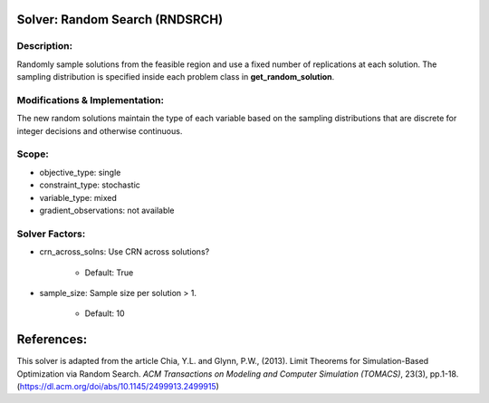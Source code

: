Solver: Random Search (RNDSRCH)
===============================

Description:
------------
Randomly sample solutions from the feasible region and use a fixed number of replications at each solution. The sampling distribution is specified inside each problem class in **get_random_solution**.

Modifications & Implementation:
-------------------------------
The new random solutions maintain the type of each variable based on the sampling distributions that are discrete for integer decisions and otherwise continuous.

Scope:
------
* objective_type: single

* constraint_type: stochastic

* variable_type: mixed

* gradient_observations: not available

Solver Factors:
---------------
* crn_across_solns: Use CRN across solutions?

    * Default: True

* sample_size: Sample size per solution > 1.

    * Default: 10


References:
===========
This solver is adapted from the article Chia, Y.L. and Glynn, P.W., (2013). 
Limit Theorems for Simulation-Based Optimization via Random Search. 
*ACM Transactions on Modeling and Computer Simulation (TOMACS)*, 23(3), pp.1-18.
(https://dl.acm.org/doi/abs/10.1145/2499913.2499915)